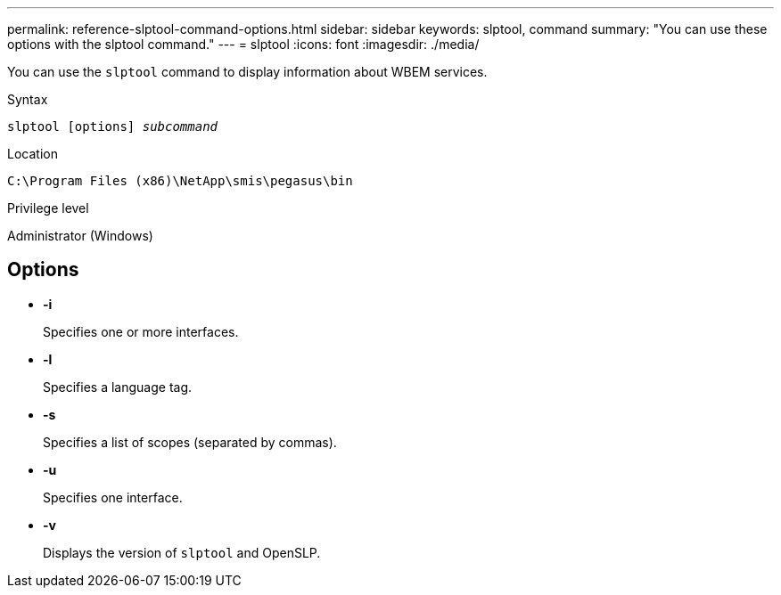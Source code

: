 ---
permalink: reference-slptool-command-options.html
sidebar: sidebar
keywords: slptool, command
summary: "You can use these options with the slptool command."
---
= slptool
:icons: font
:imagesdir: ./media/

[.lead]
You can use the `slptool` command to display information about WBEM services.

.Syntax

`slptool [options] _subcommand_`

.Location

`C:\Program Files (x86)\NetApp\smis\pegasus\bin`

.Privilege level

Administrator (Windows)

== Options

* *-i*
+
Specifies one or more interfaces.

* *-l*
+
Specifies a language tag.

* *-s*
+
Specifies a list of scopes (separated by commas).

* *-u*
+
Specifies one interface.

* *-v*
+
Displays the version of `slptool` and OpenSLP.
